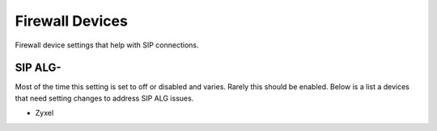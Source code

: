 ##################
Firewall Devices
##################


Firewall device settings that help with SIP connections.



**SIP ALG-**
^^^^^^^^^^^^^^^
Most of the time this setting is set to off or disabled and varies.  Rarely this should be enabled. Below is a list a devices that need setting changes to address SIP ALG issues.  

* Zyxel

